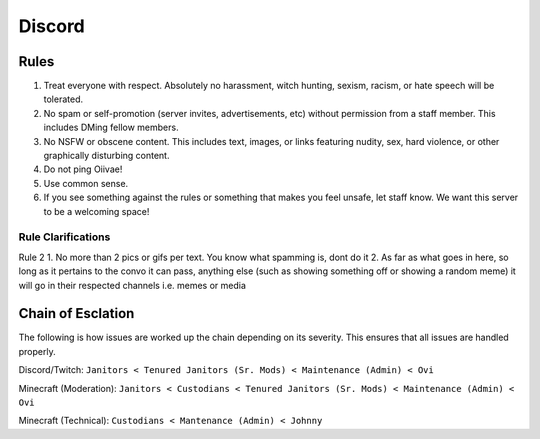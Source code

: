 Discord
=====

Rules
-------
1. Treat everyone with respect. Absolutely no harassment, witch hunting, sexism, racism, or hate speech will be tolerated.
2. No spam or self-promotion (server invites, advertisements, etc) without permission from a staff member. This includes DMing fellow members.
3. No NSFW or obscene content. This includes text, images, or links featuring nudity, sex, hard violence, or other graphically disturbing content.
4. Do not ping Oiivae!
5. Use common sense.
6. If you see something against the rules or something that makes you feel unsafe, let staff know. We want this server to be a welcoming space!

Rule Clarifications
^^^^^^^^^^
Rule 2
1. No more than 2 pics or gifs per text. You know what spamming is, dont do it
2. As far as what goes in here, so long as it pertains to the convo it can pass, anything else (such as showing something off or showing a random meme) it will go in their respected channels i.e. memes or media


Chain of Esclation
----------
The following is how issues are worked up the chain depending on its severity. This ensures that all issues are handled properly.

Discord/Twitch: ``Janitors < Tenured Janitors (Sr. Mods) < Maintenance (Admin) < Ovi``

Minecraft (Moderation): ``Janitors < Custodians < Tenured Janitors (Sr. Mods) < Maintenance (Admin) < Ovi``

Minecraft (Technical): ``Custodians < Mantenance (Admin) < Johnny``

